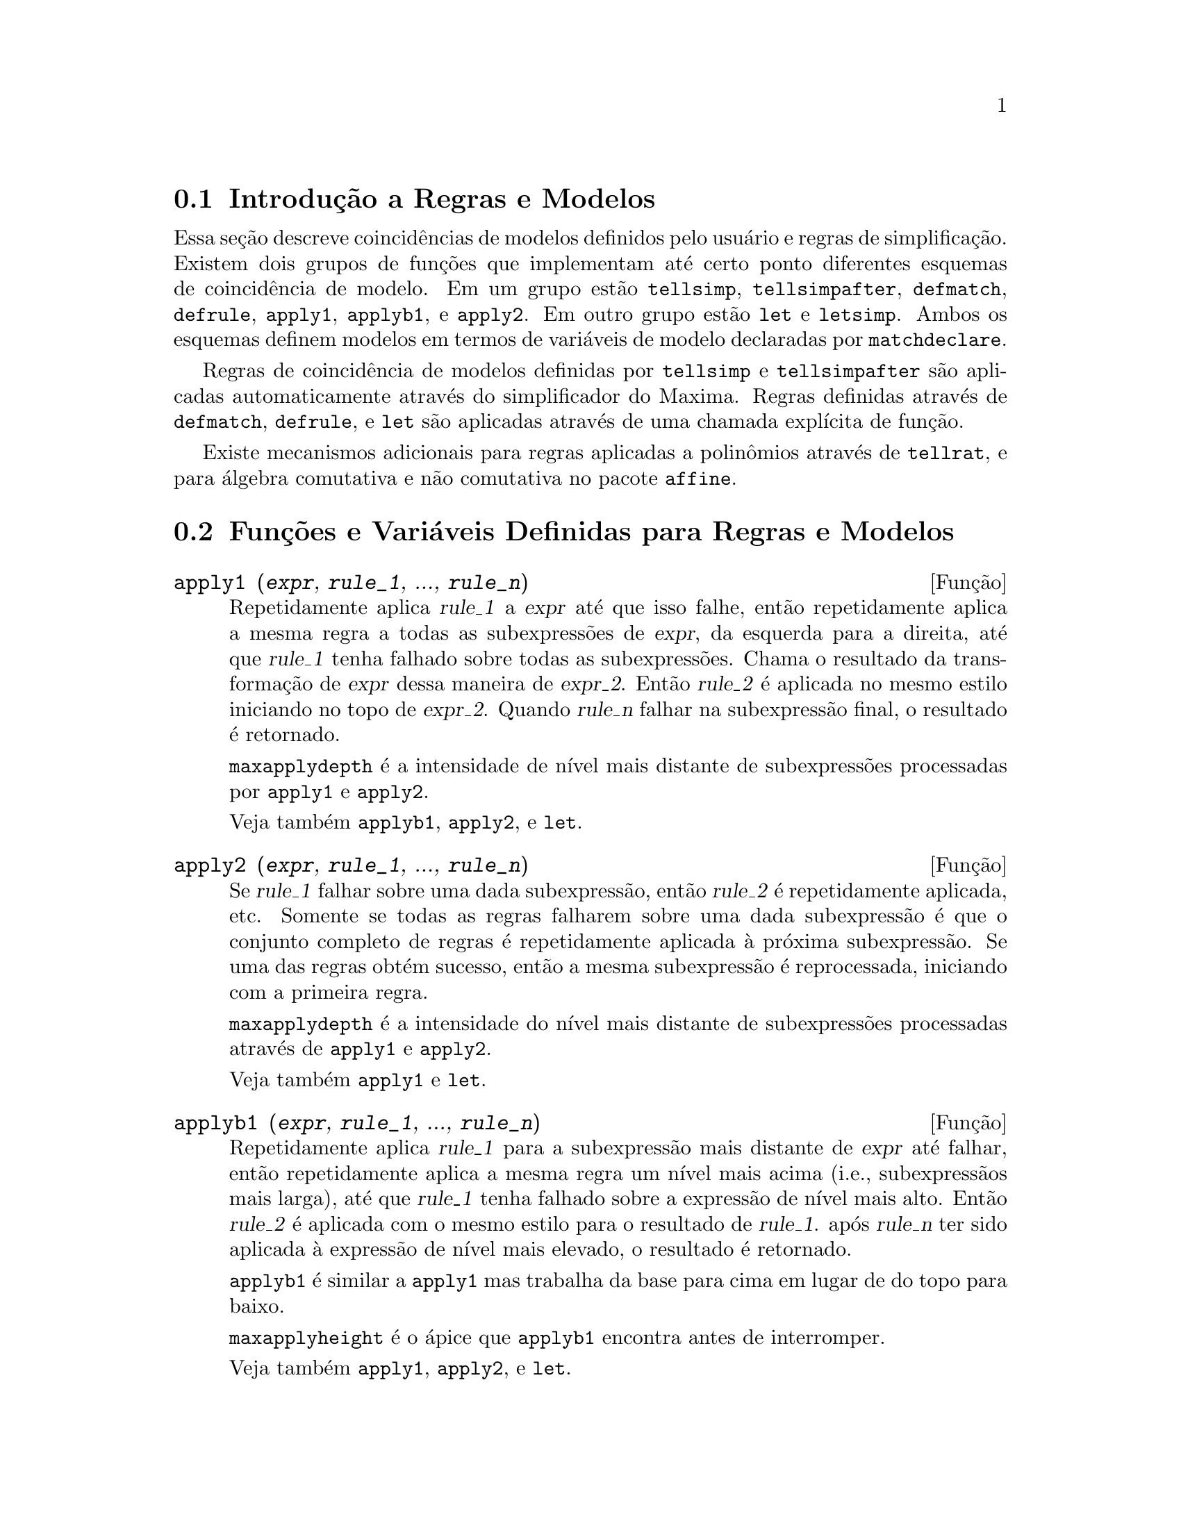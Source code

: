 @c Language: Brazilian Portuguese, Encoding: iso-8859-1
@c /Rules.texi/1.26/Sat Jun  2 00:13:06 2007/-ko/
@menu
* Introdução a Regras e Modelos::  
* Funções e Variáveis Definidas para Regras e Modelos::  
@end menu

@node Introdução a Regras e Modelos, Funções e Variáveis Definidas para Regras e Modelos, Regras e Modelos, Regras e Modelos
@section Introdução a Regras e Modelos

Essa seção descreve coincidências de modelos definidos pelo usuário e
regras de simplificação.
Existem dois grupos de funções que implementam até certo ponto diferentes esquemas de coincidência de modelo.
Em um grupo estão @code{tellsimp}, @code{tellsimpafter}, @code{defmatch}, @code{defrule},
@code{apply1}, @code{applyb1}, e @code{apply2}.
Em outro grupo estão @code{let} e @code{letsimp}.
Ambos os esquemas definem modelos em termos de variáveis de modelo declaradas por @code{matchdeclare}.

Regras de coincidência de modelos definidas por @code{tellsimp} e @code{tellsimpafter} são aplicadas automaticamente
através do simplificador do Maxima.
Regras definidas através de @code{defmatch}, @code{defrule}, e @code{let} são aplicadas
através de uma chamada explícita de função.

Existe mecanismos adicionais para regras aplicadas a polinômios através de @code{tellrat},
e para álgebra comutativa e não comutativa no pacote @code{affine}. 

@c end concepts Rules and Patterns
@node Funções e Variáveis Definidas para Regras e Modelos,  , Introdução a Regras e Modelos, Regras e Modelos
@section Funções e Variáveis Definidas para Regras e Modelos

@c NEEDS CLARIFICATION AND EXAMPLES
@deffn {Função} apply1 (@var{expr}, @var{rule_1}, ..., @var{rule_n})
Repetidamente aplica @var{rule_1} a
@var{expr} até que isso falhe, então repetidamente aplica a mesma regra a todas
as subexpressões de @var{expr}, da esquerda para a direita, até que @var{rule_1} tenha falhado
sobre todas as subexpressões.  Chama o resultado da transformação de @var{expr} dessa
maneira de @var{expr_2}.  Então @var{rule_2} é aplicada no mesmo estilo
iniciando no topo de @var{expr_2}.  Quando @var{rule_n} falhar na subexpressão
final, o resultado é retornado.

@code{maxapplydepth} é a intensidade de nível mais distante de subexpressões processadas por
@code{apply1} e @code{apply2}.

Veja também @code{applyb1}, @code{apply2}, e @code{let}.

@end deffn

@c NEEDS CLARIFICATION AND EXAMPLES
@deffn {Função} apply2 (@var{expr}, @var{rule_1}, ..., @var{rule_n})
Se @var{rule_1} falhar sobre uma dada subexpressão, então @var{rule_2} é
repetidamente aplicada, etc.  Somente se todas as regras falharem sobre uma dada
subexpressão é que o conjunto completo de regras é repetidamente aplicada à próxima
subexpressão.  Se uma das regras obtém sucesso, então a mesma
subexpressão é reprocessada, iniciando com a primeira regra.

@code{maxapplydepth} é a intensidade do nível mais distante de subexpressões processadas através de
@code{apply1} e @code{apply2}.

Veja também @code{apply1} e @code{let}.

@end deffn

@c NEEDS CLARIFICATION AND EXAMPLES
@deffn {Função} applyb1 (@var{expr}, @var{rule_1}, ..., @var{rule_n})
Repetidamente aplica @var{rule_1} para a subexpressão mais distante de @var{expr} até falhar,
então repetidamente aplica a mesma regra um nível mais acima (i.e., subexpressãos mais larga),
até que @var{rule_1} tenha falhado sobre a expressão de nível mais alto.
Então @var{rule_2} é aplicada com o mesmo estilo para o resultado de @var{rule_1}.
após @var{rule_n} ter sido aplicada à expressão de nível mais elevado,
o resultado é retornado.

@code{applyb1} é similar a @code{apply1} mas trabalha da
base para cima em lugar de do topo para baixo.

@code{maxapplyheight} é o ápice que @code{applyb1} encontra
antes de interromper.

Veja também @code{apply1}, @code{apply2}, e @code{let}.

@end deffn

@defvr {Variável de opção} current_let_rule_package
Valor padrão: @code{default_let_rule_package}

@code{current_let_rule_package} é o nome do pacote de regras que está sendo usado por
funções no pacote @code{let} (@code{letsimp}, etc.) @c NEED TO GIVE AN EXPLICIT LIST HERE (NOT "ETC")
se nenhum outro pacote de regras for especificado.
A essa variável pode ser atribuído o nome de qualquer pacote de regras definido
via comando @code{let}.

Se uma chamada tal como @code{letsimp (expr, nome_pct_regras)} for feita,
o pacote de regras @code{nome_pct_regras} é usado para aquela chamada de função somente,
e o valor de @code{current_let_rule_package} não é alterado.

@end defvr

@defvr {Variável de opção} default_let_rule_package
@c DEFAULT BINDING OF default_let_rule_package IS default_let_rule_package (BOUND TO ITSELF)
Valor padrão: @code{default_let_rule_package}

@c THIS IS SORT OF CONFUSING. PROBABLY NEED TO GIVE MORE DETAIL HERE
@code{default_let_rule_package} é o nome do pacote de regras usado quando um
não for explicitamente escolhido pelo usuário com @code{let} ou através de alteração do valor de
@code{current_let_rule_package}.

@end defvr

@deffn {Função} defmatch (@var{prognome}, @var{modelo}, @var{x_1}, ..., @var{x_n})
@deffnx {Função} defmatch (@var{prognome}, @var{modelo})
Define uma função @code{@var{prognome}(@var{expr}, @var{x_1}, ..., @var{x_n})}
que testa @var{expr} para ver se essa expressão coincide com @var{modelo}.

@var{modelo} é uma expressão contendo os argumentos modelo @var{x_1}, ..., @var{x_n} (se existir algum)
e alguns modelos de variáveis (se existir algum).
os argumentos modelo são fornecidos explicitamente como argumentos para @code{defmatch} enquanto os modelos de variáveis
são declarados através da função @code{matchdeclare}.
Qualquer variável não declarada como modelo em @code{matchdeclare}
ou como um argumento modelo em @code{defmatch} coincide somente com si mesma.

O primeiro argumento para a função criada @var{prognome} é uma expressão
a serem comparadas contra o modelo  e os outros argumentos são os atuais argumetnos
que correspondem às variáveis respectivas @var{x_1}, ..., @var{x_n} no modelo.

Se a tentativa de coincidência obtiver sucesso, @var{prognome} retorna
uma lista de equações cujos lados esquerdos são os
argumetnos de modelo e variáveis de modelo, e cujo lado direito forem as subexpressões
cujos argumentos de modelo e as variáveis coincidem.
Os modelos de variáveis, mas não tos argumentos de modelo, são atribuídos às subexpressões que coincidirem.
Se a coincidência falhar, @var{prognome} retorna @code{false}.  

Um modelo literal
(isto é, um modelo que não contiver nem argumentos de modelo nem variáveis de modelo)
retorna @code{true} se a coincidência ocorrer.

Veja também @code{matchdeclare}, @code{defrule}, @code{tellsimp}, e @code{tellsimpafter}.

Exemplos:

Define uma função @code{linearp(expr, x)} que
testa @code{expr} para ver se essa expressão da forma @code{a*x + b}
tal que @code{a} e @code{b} não contenham @code{x} e @code{a} seja não nulo.
Essa função de coincidência coincide com expressões que sejam lineares em qualquer variável,
por que o argumento de modelo @code{x} é fornecido para @code{defmatch}.
@c HOW HARD WILL MAXIMA TRY TO COLLECT TERMS AND DO OTHER MUNGEING TO FIT THE PATTERN ??

@c ===beg===
@c matchdeclare (a, lambda ([e], e#0 and freeof(x, e)), b, freeof(x));
@c defmatch (linearp, a*x + b, x);
@c linearp (3*z + (y + 1)*z + y^2, z);
@c a;
@c b;
@c x;
@c ===end===
@example
(%i1) matchdeclare (a, lambda ([e], e#0 and freeof(x, e)), b, freeof(x));
(%o1)                         done
(%i2) defmatch (linearp, a*x + b, x);
(%o2)                        linearp
(%i3) linearp (3*z + (y + 1)*z + y^2, z);
                         2
(%o3)              [b = y , a = y + 4, x = z]
(%i4) a;
(%o4)                         y + 4
(%i5) b;
                                2
(%o5)                          y
(%i6) x;
(%o6)                           x
@end example

Define uma função @code{linearp(expr)} que testa @code{expr}
para ver se essa expressão é da forma @code{a*x + b}
tal que @code{a} e @code{b} não contenham @code{x} e @code{a} seja não nulo.
Essa função de coincidência somente coincide com expressões lineares em @code{x},
não em qualquer outra variável, porque nenhum argumento de modelo é fornecido a @code{defmatch}.

@c ===beg===
@c matchdeclare (a, lambda ([e], e#0 and freeof(x, e)), b, freeof(x));
@c defmatch (linearp, a*x + b);
@c linearp (3*z + (y + 1)*z + y^2);
@c linearp (3*x + (y + 1)*x + y^2);
@c ===end===
@example
(%i1) matchdeclare (a, lambda ([e], e#0 and freeof(x, e)), b, freeof(x));
(%o1)                         done
(%i2) defmatch (linearp, a*x + b);
(%o2)                        linearp
(%i3) linearp (3*z + (y + 1)*z + y^2);
(%o3)                         false
(%i4) linearp (3*x + (y + 1)*x + y^2);
                             2
(%o4)                  [b = y , a = y + 4]
@end example

Define uma função @code{checklimits(expr)} que testa @code{expr}
para ver se essa expressão é uma integral definida.
 
@c ===beg===
@c matchdeclare ([a, f], true);
@c constinterval (l, h) := constantp (h - l);
@c matchdeclare (b, constinterval (a));
@c matchdeclare (x, atom);
@c simp : false;
@c defmatch (checklimits, 'integrate (f, x, a, b));
@c simp : true;
@c 'integrate (sin(t), t, %pi + x, 2*%pi + x);
@c checklimits (%);
@c ===end===
@example
(%i1) matchdeclare ([a, f], true);
(%o1)                         done
(%i2) constinterval (l, h) := constantp (h - l);
(%o2)        constinterval(l, h) := constantp(h - l)
(%i3) matchdeclare (b, constinterval (a));
(%o3)                         done
(%i4) matchdeclare (x, atom);
(%o4)                         done
(%i5) simp : false;
(%o5)                         false
(%i6) defmatch (checklimits, 'integrate (f, x, a, b));
(%o6)                      checklimits
(%i7) simp : true;
(%o7)                         true
(%i8) 'integrate (sin(t), t, %pi + x, 2*%pi + x);
                       x + 2 %pi
                      /
                      [
(%o8)                 I          sin(t) dt
                      ]
                      /
                       x + %pi
(%i9) checklimits (%);
(%o9)    [b = x + 2 %pi, a = x + %pi, x = t, f = sin(t)]
@end example

@end deffn

@c NEEDS CLARIFICATION AND EXAMPLES
@deffn {Função} defrule (@var{nomeregra}, @var{modelo}, @var{substituição})
Define e nomeia uma
regra de substituição para o modelo dado.  Se a regra nomeada @var{nomeregra} for
aplicada a uma expressão (através de @code{apply1}, @code{applyb1}, ou @code{apply2}), toda
subexpressão coincidindo com o modelo será substituída por
@code{substituição}. Todas as variáveis em @code{substituição} que tiverem sido
atribuidos valores pela coincidência com o modelo são atribuidas esses valores na
@code{substituição} que é então simplificado.

As regras por si mesmas podem ser
tratadas como funções que transforma uma expressão através de uma
operação de coincidência de modelo e substituição.
Se a coincidência falhar, a função da regra retorna @code{false}.

@end deffn

@c NEEDS EXAMPLES
@deffn {Função} disprule (@var{nomeregra_1}, ..., @var{nomeregra_2})
@deffnx {Função} disprule (all)
Mostra regras com os nomes @var{nomeregra_1}, ..., @var{nomeregra_n},
como retornado por @code{defrule}, @code{tellsimp}, ou @code{tellsimpafter},
ou um modelo definido por meio de @code{defmatch}.
Cada regra é mostrada com um rótulo de expressão intermediária (@code{%t}).

@code{disprule (all)} mostra todas as regras.

@code{disprule} não avalia seus argumentos.
@code{disprule} retorna a lista de rótulos de expressões intermedáirias correspondendo às regras mostradas.

Veja também @code{letrules}, que mostra regras definidas através de @code{let}.

Examples:

@c ===beg===
@c tellsimpafter (foo (x, y), bar (x) + baz (y));
@c tellsimpafter (x + y, special_add (x, y));
@c defmatch (quux, mumble (x));
@c disprule (foorule1, "+rule1", quux);
@c ''%;
@c ===end===
@example
(%i1) tellsimpafter (foo (x, y), bar (x) + baz (y));
(%o1)                   [foorule1, false]
(%i2) tellsimpafter (x + y, special_add (x, y));
(%o2)                   [+rule1, simplus]
(%i3) defmatch (quux, mumble (x));
(%o3)                         quux
(%i4) disprule (foorule1, "+rule1", quux);
(%t4)        foorule1 : foo(x, y) -> baz(y) + bar(x)

(%t5)          +rule1 : y + x -> special_add(x, y)

(%t6)                quux : mumble(x) -> []

(%o6)                    [%t4, %t5, %t6]
(%i6) ''%;
(%o6) [foorule1 : foo(x, y) -> baz(y) + bar(x),
+rule1 : y + x -> special_add(x, y), quux : mumble(x) -> []]
@end example

@end deffn

@deffn {Função} let (@var{prod}, @var{repl}, @var{prednome}, @var{arg_1}, ..., @var{arg_n})
@deffnx {Função} let ([@var{prod}, @var{repl}, @var{prednome}, @var{arg_1}, ..., @var{arg_n}], @var{nome_pacote})
Define uma regra de substituição para @code{letsimp} tal que @var{prod} é substituído por @var{repl}.
@var{prod} é um produto de expoentes positivos ou negativos dos seguintes termos:

@itemize @bullet
@item
Atomos que @code{letsimp} irá procurar literalmente a menos que previamente
chamando @code{letsimp} a função @code{matchdeclare} é usada para associar um
predicado com o átomo.  Nesse caso @code{letsimp} irá coincidir com o átomo para
qualquer termo de um produto satisfazendo o predicado.
@item
Núcleos tais como @code{sin(x)}, @code{n!}, @code{f(x,y)}, etc.  Como com átomos acima
@code{letsimp} irá olhar um literal coincidente a menos que @code{matchdeclare} seja usada para
associar um predicado com o argumento do núcleo.
@end itemize

Um termo para um expoente positivo irá somente coincidir com um termo tendo ao menos aquele
expoente.  Um termo para um expoente negativo
por outro lado irá somente coincidir com um termo com um expoente ao menos já
negativo.  o caso de expentes negativos em @var{prod} o comutador
@code{letrat} deve ser escolhido para @code{true}.
Veja também @code{letrat}.

Se um predicado for incluído na função @code{let} seguido por uma lista de
argumentos, uma tentativa de coincidência (i.e. uma que pode ser aceita se o
predicado fosse omitido) é aceita somente se
@code{prednome (arg_1', ..., arg_n')} avaliar para @code{true} onde @var{arg_i'} é o valor
coincidente com @var{arg_i}.  O @var{arg_i} pode ser o nome de qualquer átomo ou o argumento
de qualquer núcleo aparecendo em @var{prod}.
@var{repl} pode ser qualquer expressão racional. @c ONLY RATIONAL -- REALLY ??
Se quaisquer dos átomos ou argumentos de @var{prod} aparecer em @var{repl} a
substituição é feita. @c SPELL OUT "APPROPRIATE" IN THIS CONTEXT

O sinalizador global @code{letrat} controla a simplificação dos quocientes através de @code{letsimp}.
Quando @code{letrat} for @code{false},
@code{letsimp} simplifica o numerador e o
denominador de @var{expr} separadamente, e não simplifica o quociente.
Substituições tais como @code{n!/n} vão para @code{(n-1)!} então falham quando @code{letrat} for @code{false}.
Quando @code{letrat} for @code{true}, então o numerador,
o denominador, e o quociente são simplificados nessa ordem.

Essas funções de substituição permitem a você trabalhar com muitos pacotes de regras.
Cada pacote de regras pode conter qualquer número de regras
@code{let} e é referenciado através de um nome definido pelo usuário.
@code{let ([@var{prod}, @var{repl}, @var{prednome}, @var{arg_1}, ..., @var{arg_n}], @var{nome_pacote})}
adiciona a regra @var{prednome} ao pacote de regras @var{nome_pacote}.
@code{letsimp (@var{expr}, @var{nome_pacote})} 
aplica as regras em @var{nome_pacote}.
@code{letsimp (@var{expr}, @var{nome_pacote1}, @var{nome_pacote2}, ...)}
é equivalente a @code{letsimp (@var{expr}, @var{nome_pacote1})}
seguido por @code{letsimp (%, @var{nome_pacote2})}, ....

@code{current_let_rule_package} é o nome do pacote de regras que está
atualmente sendo usando.
Essa variável pode receber o nome de
qualquer pacote de regras definidos via o comando @code{let}.
Quando qualquer das funções compreendidas no pacote @code{let} são chamadas sem o nome do pacote,
o pacote nomeado por @code{current_let_rule_package} é usado.
Se uma chamada tal como @code{letsimp (@var{expr}, @var{nome_pct_regras})} é feita,
o pacote de regras @var{nome_pct_regras} é usado somente para aquele comando @code{letsimp},
e @code{current_let_rule_package} não é alterada.
Se não especificado de outra forma,
@code{current_let_rule_package} avalia de forma padronizada para @code{default_let_rule_package}.

@example
(%i1) matchdeclare ([a, a1, a2], true)$
(%i2) oneless (x, y) := is (x = y-1)$
(%i3) let (a1*a2!, a1!, oneless, a2, a1);
(%o3)         a1 a2! --> a1! where oneless(a2, a1)
(%i4) letrat: true$
(%i5) let (a1!/a1, (a1-1)!);
                        a1!
(%o5)                   --- --> (a1 - 1)!
                        a1
(%i6) letsimp (n*m!*(n-1)!/m);
(%o6)                      (m - 1)! n!
(%i7) let (sin(a)^2, 1 - cos(a)^2);
                        2               2
(%o7)                sin (a) --> 1 - cos (a)
(%i8) letsimp (sin(x)^4);
                        4           2
(%o8)                cos (x) - 2 cos (x) + 1
@end example

@c NEEDS ADDITIONAL EXAMPLES
@end deffn

@defvr {Variável de opção} letrat
Valor padrão: @code{false}

Quando @code{letrat} for @code{false}, @code{letsimp} simplifica o
numerador e o denominador de uma razão separadamente,
e não simplifica o quociente.

Quando @code{letrat} for @code{true},
o numerador, o denominador, e seu quocienten são simplificados nessa ordem.

@example
(%i1) matchdeclare (n, true)$
(%i2) let (n!/n, (n-1)!);
                         n!
(%o2)                    -- --> (n - 1)!
                         n
(%i3) letrat: false$
(%i4) letsimp (a!/a);
                               a!
(%o4)                          --
                               a
(%i5) letrat: true$
(%i6) letsimp (a!/a);
(%o6)                       (a - 1)!
@end example

@end defvr

@c NEEDS EXAMPLES
@deffn {Função} letrules ()
@deffnx {Função} letrules (@var{nome_pacote})
Mostra as regras em um pacote de regras.
@code{letrules ()} mostra as regras no pacote de regras corrente.
@code{letrules (@var{nome_pacote})} mostra as regras em @code{nome_pacote}.

O pacote de regras corrente é nomeado por @code{current_let_rule_package}.
Se não especificado de outra forma, @code{current_let_rule_package}
avalia de forma padrão para @code{default_let_rule_package}.

Veja também @code{disprule}, que mostra regras defindas por @code{tellsimp} e @code{tellsimpafter}.
@c WHAT ABOUT defmatch AND defrule ??

@end deffn

@deffn {Função} letsimp (@var{expr})
@deffnx {Função} letsimp (@var{expr}, @var{nome_pacote})
@deffnx {Função} letsimp (@var{expr}, @var{nome_pacote_1}, ..., @var{nome_pacote_n})
Repetidamente aplica a substituição definida por @code{let}
até que nenhuma mudança adicional seja feita para @var{expr}.

@code{letsimp (@var{expr})} usa as regras de @code{current_let_rule_package}.

@code{letsimp (@var{expr}, @var{nome_pacote})} usa as regras de @var{nome_pacote}
sem alterar @code{current_let_rule_package}.

@code{letsimp (@var{expr}, @var{nome_pacote_1}, ..., @var{nome_pacote_n})}
é equivalente a @code{letsimp (@var{expr}, @var{nome_pacote_1}},
seguido por @code{letsimp (%, @var{nome_pacote_2})}, e assim sucessivamente.

@c NEEDS EXAMPLES
@end deffn

@defvr {Variável de opção} let_rule_packages
Valor padrão: @code{[default_let_rule_package]}

@code{let_rule_packages} é uma lista de todos os pacotes de regras @code{let} definidos pelo usuário
mais o pacote padrão @code{default_let_rule_package}.

@end defvr

@deffn {Função} matchdeclare (@var{a_1}, @var{pred_1}, ..., @var{a_n}, @var{pred_n})
Associa um predicado @var{pred_k} 
com uma variável ou lista de variáveis @var{a_k}
de forma que @var{a_k} coincida com expressões
para as quais o predicado retorne qualquer coisa que não @code{false}.

Umpredicado é o nome de uma função,
ou de uma expressão lambda,
ou uma chamada de função ou chamada de função lambda iomitindo o úlltimo argumento,
ou @code{true} ou @code{all}.
Qualquer expressão coincide com @code{true} ou @code{all}.
Se o predicado for especificado como uma chamada de função ou chamada de função lambda,
a expressão a ser testada é anexada ao final da lista de argumentos;
os argumentos são avaliados ao mesmo tempo que a coincidência é avaliada.
De outra forma, o predicado é especificado como um nome de função ou expressão lambda,
e a expressão a ser testada é o argumento sozinho.
Uma função predicado não precisa ser definida quando @code{matchdeclare} for chamada;
o predicado não é avaliado até que uma coincidência seja tentada.

Um predicado pode retornar uma expressão Booleana além de @code{true} ou @code{false}.
Expressões Booleanas são avaliadas por @code{is} dentro da função da regra construída,
de forma que não é necessário chamar @code{is} dentro do predicado.

Se uma expressão satisfaz uma coincidência de predicado,
a variável de coincidência é atribuída à expressão,
exceto para variáveis de coincidência que são operandos de adição @code{+} ou multiplicação @code{*}.
Somente adição e multiplicação são manuseadas de forma especial;
outros operadores enários (ambos os definidos internamente e os definidos pelo usuário) são tratados como funções comuns.
@c WOULD BE GREAT TO EXTEND PART+/PART* PROCESSING TO ALL N-ARY OPERATORS

No caso de adição e multiplicação,
a variável de coincidência pode ser atribuida a uma expressão simples que satisfaz o predicado de coincidência,
ou uma adição ou um produto (respectivamente) de tais expressões.
Tal coincidência de termo multiplo é gulosa:
predicados são avaliados na ordem em que suas variáveis associadas
aparecem no modelo de coincidência,
e o termo que satisfizer mais que um predicado é tomado pelo primeiro
predicado que satisfizer.
Cada predicado é testado contra todos os operandos de adição ou produto antes que o próximo predicado seja avaliado.
Adicionalmente,
se 0 ou 1 (respectivamente) satisfazem um predicado de coincidência,
e não existe outros termos que satisfaçam o predicado,
0 ou 1 é atribuído para a variável de coincidência associada com o predicado.

O algorítmo para processar modelos contendo adição e multiplicação faz alguns resultados de coincidência
(por exemplo, um modelo no qual uma variável "coincida com qualquer coisa" aparecer)
dependerem da ordem dos termos no modelo de coincidência e na expressão a ser testada a coincidência.
Todavia,
se todos os predicados de coincidência são mutuamente exclusivos,
o resultado de coincidência é insensível a ordenação,
como um predicado de coincidência não pode aceitar termos de coincidência de outro.

Chamado @code{matchdeclare} com uma variável @var{a} como um argumento
muda a propriedade @code{matchdeclare} para @var{a}, se a variável @var{a} tiver sido declarada anteriormente;
somente o @code{matchdeclare} mais recente está em efeito quando uma regra é definida,
mudanças posteriores para a propriedade @code{matchdeclare}
(via @code{matchdeclare} ou @code{remove})
não afetam regras existentes.

@code{propvars (matchdeclare)} retorna a lista de todas as variáveis
para as quais exista uma propriedade @code{matchdeclare}.
@code{printprops (@var{a}, matchdeclare)} retorna o predicado para a variável @code{a}.
@code{printprops (all, matchdeclare)} retorna a lista de predicados para todas as variáveis @code{matchdeclare}.
@code{remove (@var{a}, matchdeclare)} remove a propriedade @code{matchdeclare} da variável @var{a}.

As funções
@code{defmatch}, @code{defrule}, @code{tellsimp}, @code{tellsimpafter}, e @code{let}
constroem regras que testam expressões contra modelos.

@code{matchdeclare} coloca apóstrofo em seus argumentos.
@code{matchdeclare} sempre retorna @code{done}.

Exemplos:

Um predicado é o nome de uma função,
ou uma expressão lambda,
ou uma chamada de função ou chamada a função lambda omitindo o último argumento,
or @code{true} or @code{all}.

@c ===beg===
@c matchdeclare (aa, integerp);
@c matchdeclare (bb, lambda ([x], x > 0));
@c matchdeclare (cc, freeof (%e, %pi, %i));
@c matchdeclare (dd, lambda ([x, y], gcd (x, y) = 1) (1728));
@c matchdeclare (ee, true);
@c matchdeclare (ff, all);
@c ===end===
@example
(%i1) matchdeclare (aa, integerp);
(%o1)                         done
(%i2) matchdeclare (bb, lambda ([x], x > 0));
(%o2)                         done
(%i3) matchdeclare (cc, freeof (%e, %pi, %i));
(%o3)                         done
(%i4) matchdeclare (dd, lambda ([x, y], gcd (x, y) = 1) (1728));
(%o4)                         done
(%i5) matchdeclare (ee, true);
(%o5)                         done
(%i6) matchdeclare (ff, all);
(%o6)                         done
@end example

Se uma expressão satisfaz um predicado de coincidência,
a variável de coincidência é atribuída à expressão.

@c ===beg===
@c matchdeclare (aa, integerp, bb, atom);
@c defrule (r1, bb^aa, ["integer" = aa, "atom" = bb]);
@c r1 (%pi^8);
@c ===end===
@example
(%i1) matchdeclare (aa, integerp, bb, atom);
(%o1)                         done
(%i2) defrule (r1, bb^aa, ["integer" = aa, "atom" = bb]);
                    aa
(%o2)        r1 : bb   -> [integer = aa, atom = bb]
(%i3) r1 (%pi^8);
(%o3)               [integer = 8, atom = %pi]
@end example

No caso de adição e multiplicação,
à variável de coincidência pode ser atribuída uma expressão simples que satisfaz o predicado de coincidência,
ou um somatório ou produtório (respectivamente) de tais expressões.

@c ===beg===
@c matchdeclare (aa, atom, bb, lambda ([x], not atom(x)));
@c defrule (r1, aa + bb, ["all atoms" = aa, "all nonatoms" = bb]);
@c r1 (8 + a*b + sin(x));
@c defrule (r2, aa * bb, ["all atoms" = aa, "all nonatoms" = bb]);
@c r2 (8 * (a + b) * sin(x));
@c ===end===
@example
(%i1) matchdeclare (aa, atom, bb, lambda ([x], not atom(x)));
(%o1)                         done
(%i2) defrule (r1, aa + bb, ["all atoms" = aa, "all nonatoms" = bb]);
bb + aa partitions `sum'
(%o2)  r1 : bb + aa -> [all atoms = aa, all nonatoms = bb]
(%i3) r1 (8 + a*b + sin(x));
(%o3)     [all atoms = 8, all nonatoms = sin(x) + a b]
(%i4) defrule (r2, aa * bb, ["all atoms" = aa, "all nonatoms" = bb]);
bb aa partitions `product'
(%o4)   r2 : aa bb -> [all atoms = aa, all nonatoms = bb]
(%i5) r2 (8 * (a + b) * sin(x));
(%o5)    [all atoms = 8, all nonatoms = (b + a) sin(x)]
@end example

Quando coincidindo argumentos de @code{+} e @code{*},
se todos os predicados de coincidência forem mutuamente exclusivos,
o resultado da coincidência é insensíve à ordenação,
como um predicado de coincidência não pode aceitar termos que coincidiram com outro.

@c ===beg===
@c matchdeclare (aa, atom, bb, lambda ([x], not atom(x)));
@c defrule (r1, aa + bb, ["all atoms" = aa, "all nonatoms" = bb]);
@c r1 (8 + a*b + %pi + sin(x) - c + 2^n);
@c defrule (r2, aa * bb, ["all atoms" = aa, "all nonatoms" = bb]);
@c r2 (8 * (a + b) * %pi * sin(x) / c * 2^n);
@c ===end===
@example
(%i1) matchdeclare (aa, atom, bb, lambda ([x], not atom(x)));
(%o1)                         done
(%i2) defrule (r1, aa + bb, ["all atoms" = aa, "all nonatoms" = bb]);
bb + aa partitions `sum'
(%o2)  r1 : bb + aa -> [all atoms = aa, all nonatoms = bb]
(%i3) r1 (8 + a*b + %pi + sin(x) - c + 2^n);
                                                     n
(%o3) [all atoms = %pi + 8, all nonatoms = sin(x) + 2  - c + a b]
(%i4) defrule (r2, aa * bb, ["all atoms" = aa, "all nonatoms" = bb]);
bb aa partitions `product'
(%o4)   r2 : aa bb -> [all atoms = aa, all nonatoms = bb]
(%i5) r2 (8 * (a + b) * %pi * sin(x) / c * 2^n);
                                                  n
                                         (b + a) 2  sin(x)
(%o5) [all atoms = 8 %pi, all nonatoms = -----------------]
                                                 c
@end example

As funções @code{propvars} e @code{printprops} retornam informações sobre variávels de coincidência.

@c ===beg===
@c matchdeclare ([aa, bb, cc], atom, [dd, ee], integerp);
@c matchdeclare (ff, floatnump, gg, lambda ([x], x > 100));
@c propvars (matchdeclare);
@c printprops (ee, matchdeclare);
@c printprops (gg, matchdeclare);
@c printprops (all, matchdeclare);
@c ===end===
@example
(%i1) matchdeclare ([aa, bb, cc], atom, [dd, ee], integerp);
(%o1)                         done
(%i2) matchdeclare (ff, floatnump, gg, lambda ([x], x > 100));
(%o2)                         done
(%i3) propvars (matchdeclare);
(%o3)             [aa, bb, cc, dd, ee, ff, gg]
(%i4) printprops (ee, matchdeclare);
(%o4)                    [integerp(ee)]
(%i5) printprops (gg, matchdeclare);
(%o5)              [lambda([x], x > 100, gg)]
(%i6) printprops (all, matchdeclare);
(%o6) [lambda([x], x > 100, gg), floatnump(ff), integerp(ee), 
                      integerp(dd), atom(cc), atom(bb), atom(aa)]
@end example

@end deffn

@deffn {Função} matchfix (@var{delimitador_e}, @var{delimitador_d})
@deffnx {Função} matchfix (@var{delimitador_e}, @var{delimitador_d}, @var{arg_pos}, @var{pos})
Declara um operador @code{matchfix} com delimitadores esquerdo e direito @var{delimitador_e} e @var{delimitador_d}.
Os delimitadores são especificados como seq@"{u}êcias de caracteres.

Um operador "matchfix" é uma função que aceita qualquer número de argumentos,
tal que os argumentos ocorram entre os delimitadores correspondentes esquerdo e direito.
Os delimitadores podem ser quaisquer seq@"{u}êcias de caracteres, contanto que o analisador de expressões do Maxima possa
disting@"{u}ir os delimitadores dos operandos 
e de outras expressões e operadores.
Na prática essas regras excluem delimitadores não analisáveis tais como
@code{%}, @code{,}, @code{$} e @code{;}, 
e pode ser necessário isolar os delimitadores com espaços em branco.
O delimitador da direita pode ser o mesmo ou diferente do delimitador da esquerda.

Um delimitador esquerdo pode ser associado com somente um delimitador direito;
dois diferentes operadores @code{matchfix} não podem ter o mesmo delimitador esquerdo.

Um operador existente pode ser redeclarado com um operador @code{matchfix}
sem alterar suas outras propriedades.
Particularmente, operadores internos tais como adição @code{+} podem
ser declarados @code{matchfix},
mas funções operadores não podem ser definidas para operadores internos.

@code{matchfix (@var{delimitador_e}, @var{delimitador_d}, @var{arg_pos}, @var{pos})} 
declara o argumento @var{arg_pos} como sendo um entre: expressão lógica,
expressão comum do Maxima mas que não seja do tipo anterior, e qualquer outro
tipo de expressão que não esteja incluída nos dois primeiros tipos.
Essa declaração resulta em @var{pos} sendo um entre: expressão lógica,
expressão comum do Maxima mas que não seja do tipo anterior, e qualquer outro
tipo de expressão que não esteja incluída nos dois primeiros tipos 
e os delimitadores @var{delimitador_e} e @var{delimitador_d}.

@c DUNNO IF WE REALLY NEED TO MENTION BINDING POWER HERE -- AS NOTED IT'S IRRELEVANT
@c An operator declared by @code{matchfix} is assigned a low binding power.
@c Since a matchfix operator must be evaluated before any expression
@c which contains it,
@c binding power is effectively irrelevant
@c to the declaration of a matchfix operator.

A função para realizar uma operação @code{matchfix} é uma função
comum definida pelo usuário.
A função operador é definida
da forma usual
com o operador de definição de função @code{:=} ou @code{define}.
Os argumentos podem ser escritos entre os delimitadores,
ou com o delimitador esquerdo com uma seq@"{u}ência de caracteres com apóstrofo e os argumentos
seguindo entre parêntesis.
@code{dispfun (@var{delimitador_e})} mostra a definição da função operador.

O único operador interno @code{matchfix} é o construtor de listas @code{[ ]}.
Parêntesis @code{( )} e aspas duplas @code{" "} 
atuam como operadores @code{matchfix},
mas não são tratados como tal pelo analisador do Maxima.

@code{matchfix} avalia seus argumentos.
@code{matchfix} retorna seu primeiro argumento, @var{delimitador_e}.
@c HOW TO TAKE AWAY THE MATCHFIX PROPERTY ??

Exemplos:

@itemize @bullet
@item
Delimitadores podem ser quase quaisquer seq@"{u}ência de caracteres.
@end itemize
@c ===beg===
@c matchfix ("@@", "~");
@c @@ a, b, c ~;
@c matchfix (">>", "<<");
@c >> a, b, c <<;
@c matchfix ("foo", "oof");
@c foo a, b, c oof;
@c >> w + foo x, y oof + z << / @@ p, q ~;
@c ===end===
@example
(%i1) matchfix ("@@@@", "~");
(%o1)                          @@@@
(%i2) @@@@ a, b, c ~;
(%o2)                      @@@@a, b, c~
(%i3) matchfix (">>", "<<");
(%o3)                          >>
(%i4) >> a, b, c <<;
(%o4)                      >>a, b, c<<
(%i5) matchfix ("foo", "oof");
(%o5)                          foo
(%i6) foo a, b, c oof;
(%o6)                     fooa, b, coof
(%i7) >> w + foo x, y oof + z << / @@@@ p, q ~;
                     >>z + foox, yoof + w<<
(%o7)                ----------------------
                            @@@@p, q~
@end example

@itemize @bullet
@item
Operadores @code{matchfix} são funções comuns definidas pelo usuário.
@end itemize
@example
(%i1) matchfix ("!-", "-!");
(%o1)                         "!-"
(%i2) !- x, y -! := x/y - y/x;
                                    x   y
(%o2)                   !-x, y-! := - - -
                                    y   x
(%i3) define (!-x, y-!, x/y - y/x);
                                    x   y
(%o3)                   !-x, y-! := - - -
                                    y   x
(%i4) define ("!-" (x, y), x/y - y/x);
                                    x   y
(%o4)                   !-x, y-! := - - -
                                    y   x
(%i5) dispfun ("!-");
                                    x   y
(%t5)                   !-x, y-! := - - -
                                    y   x

(%o5)                         done
(%i6) !-3, 5-!;
                                16
(%o6)                         - --
                                15
(%i7) "!-" (3, 5);
                                16
(%o7)                         - --
                                15
@end example

@end deffn

@c NEEDS CLARIFICATION AND EXAMPLES
@deffn {Função} remlet (@var{prod}, @var{nome})
@deffnx {Função} remlet ()
@deffnx {Função} remlet (all)
@deffnx {Função} remlet (all, @var{nome})
Apaga a regra de substituiçao, prod --> repl, mais
recentemente definida através dea função @code{let}.  Se @code{nome} for fornecido a regra é
apagada do pacote de regras chamado @code{nome}.

@code{remlet()} e @code{remlet(all)} apagam todas as regras de substituição do pacote de regras corrente.
Se o nome de um pacote de regras for fornecido,
e.g. @code{remlet (all, @var{nome})}, o pacote de regras @var{nome} é também apagado.

Se uma substituição é para ser mudada usando o mesmo
produto, @code{remlet} não precisa ser chamada, apenas redefina a substituição
usando o mesmo produto (literalmente) com a função @code{let} e a nova
substituição e/ou nome de predicado.  Pode agora @code{remlet (@var{prod})} ser
chamada e a regra de substituição original é ressuscitada.

Veja também @code{remrule}, que remove uma regra definida através de @code{tellsimp} ou de @code{tellsimpafter}.

@end deffn

@deffn {Função} remrule (@var{op}, @var{nomeregra})
@deffnx {Função} remrule (@var{op}, all)
Remove regras definidas por @code{tellsimp}, ou @code{tellsimpafter}.

@code{remrule (@var{op}, @var{nomeregra})}
remove a regra com o nome @code{nomeregra} do operador @var{op}.
Quando @var{op} for um operador interno ou um operador definido pelo usuário
(como definido por @code{infix}, @code{prefix}, etc.),
@var{op} e @var{rulename} devem ser colocados entre aspas duplas.

@code{remrule (@var{op}, all)} remove todas as regras para o operador @var{op}.

Veja também @code{remlet}, que remove uma regra definida através de @code{let}.

Examples:

@c ===beg===
@c tellsimp (foo (aa, bb), bb - aa);
@c tellsimpafter (aa + bb, special_add (aa, bb));
@c infix ("@@");
@c tellsimp (aa @@ bb, bb/aa);
@c tellsimpafter (quux (%pi, %e), %pi - %e);
@c tellsimpafter (quux (%e, %pi), %pi + %e);
@c [foo (aa, bb), aa + bb, aa @@ bb, quux (%pi, %e), 
@c        quux (%e, %pi)];
@c remrule (foo, foorule1);
@c remrule ("+", "+rule1");
@c remrule ("@@", "@@rule1");
@c remrule (quux, all);
@c [foo (aa, bb), aa + bb, aa @@ bb, quux (%pi, %e), 
@c         quux (%e, %pi)];
@c ===end===
@example
(%i1) tellsimp (foo (aa, bb), bb - aa);
(%o1)                   [foorule1, false]
(%i2) tellsimpafter (aa + bb, special_add (aa, bb));
(%o2)                   [+rule1, simplus]
(%i3) infix ("@@@@");
(%o3)                          @@@@
(%i4) tellsimp (aa @@@@ bb, bb/aa);
(%o4)                   [@@@@rule1, false]
(%i5) tellsimpafter (quux (%pi, %e), %pi - %e);
(%o5)                  [quuxrule1, false]
(%i6) tellsimpafter (quux (%e, %pi), %pi + %e);
(%o6)             [quuxrule2, quuxrule1, false]
(%i7) [foo (aa, bb), aa + bb, aa @@@@ bb, quux (%pi, %e),
       quux (%e, %pi)];
                                     bb
(%o7) [bb - aa, special_add(aa, bb), --, %pi - %e, %pi + %e]
                                     aa
(%i8) remrule (foo, foorule1);
(%o8)                          foo
(%i9) remrule ("+", "+rule1");
(%o9)                           +
(%i10) remrule ("@@@@", "@@@@rule1");
(%o10)                         @@@@
(%i11) remrule (quux, all);
(%o11)                        quux
(%i12) [foo (aa, bb), aa + bb, aa @@@@ bb, quux (%pi, %e),
        quux (%e, %pi)];
(%o12) [foo(aa, bb), bb + aa, aa @@@@ bb, quux(%pi, %e), 
                                         quux(%e, %pi)]
@end example

@end deffn

@c NEEDS EXPANSION OR MAYBE JUST APPROPRIATE REFS TO tellsimpafter
@deffn {Função} tellsimp (@var{pattern}, @var{replacement})
é similar a @code{tellsimpafter} mas coloca
nova informação antes da antiga de forma que essa nova regra seja aplicada antes das regras
de simplificação internas.

@code{tellsimp} é usada quando for importante modificar
a expressão antes que o simplificador trabalhe sobre ela, por exemplo se o
simplificador "sabe" alguma coisa sobre a expressão, mas o que ele retorna
não é para sua apreciação.
Se o simplificador "sabe" alguma coisa sobre o
principal operador da expressão, mas está simplesmente escondendo de
você, você provavelmente quer usar @code{tellsimpafter}.

O modelo pode não ser uma
adição, um produto, variável simples, ou número.

@code{rules} é a lista de regras definidas por
@code{defrule}, @code{defmatch}, @code{tellsimp}, e @code{tellsimpafter}.

Exemplos:

@example
(%i1) matchdeclare (x, freeof (%i));
(%o1)                         done
(%i2) %iargs: false$
(%i3) tellsimp (sin(%i*x), %i*sinh(x));
(%o3)                 [sinrule1, simp-%sin]
(%i4) trigexpand (sin (%i*y + x));
(%o4)         sin(x) cos(%i y) + %i cos(x) sinh(y)
(%i5) %iargs:true$
(%i6) errcatch(0^0);
 0
0  has been generated
(%o6)                          []
(%i7) ev (tellsimp (0^0, 1), simp: false);
(%o7)                  [^rule1, simpexpt]
(%i8) 0^0;
(%o8)                           1
(%i9) remrule ("^", %th(2)[1]);
(%o9)                           ^
(%i10) tellsimp (sin(x)^2, 1 - cos(x)^2);
(%o10)                 [^rule2, simpexpt]
(%i11) (1 + sin(x))^2;
                                      2
(%o11)                    (sin(x) + 1)
(%i12) expand (%);
                                   2
(%o12)               2 sin(x) - cos (x) + 2
(%i13) sin(x)^2;
                                  2
(%o13)                     1 - cos (x)
(%i14) kill (rules);
(%o14)                        done
(%i15) matchdeclare (a, true);
(%o15)                        done
(%i16) tellsimp (sin(a)^2, 1 - cos(a)^2);
(%o16)                 [^rule3, simpexpt]
(%i17) sin(y)^2;
                                  2
(%o17)                     1 - cos (y)
@end example

@end deffn

@deffn {Função} tellsimpafter (@var{modelo}, @var{substituição})
Define a uma regra de simplificação que o simplificador do Maxima
aplica após as regras de simplificação internas.
@var{modelo} é uma expressão, compreendendo variáveis de modelo (declaradas através de @code{matchdeclare})
e outros átomos e operações, considerados literais para o propósito de coincidência de modelos.
@var{substituição} é substituída para uma expressão atual que coincide com @var{modelo};
variáveis de modelo em @var{substituição} são atribuidas a valores coincidentes na expressão atual.

@var{modelo} pode ser qualquer expressão não atômica
na qual o principal operador não é uma variável de modelo;
a regra de simplificação está associada com o operador principal.
Os nomes de funções (com uma excessão, descrita abaixo), listas, e arrays
podem aparecer em @var{modelo} como o principal operador somente como literais (não variáveis de modelo);
essas regras fornecem expressões tais como @code{aa(x)} e @code{bb[y]} como modelos,
se @code{aa} e @code{bb} forem variáveis de modelo.
Nomes de funções, listas, e arrays que são variáveis de modelo podem aparecer como operadores
outros que não o operador principal em @var{modelo}.

Existe uma excessão para o que foi dito acima com relação a regras e nomes de funções.
O nome de uma função subscrita em uma expressão tal como @code{aa[x](y)}
pode ser uma variável de modelo,
porque o operador principal não é @code{aa} mas ao contrário o átomo Lisp @code{mqapply}.
Isso é uma conseq@"{u}ência da representação de expressões envolvendo funções subscritas.

@c LET'S NOT GO INTO DETAILS ABOUT MAIN OPERATORS HERE; BUT PRESERVE THIS FOR REFERENCE
@c The main operator of an expression @code{expr} is @code{caar $expr}.
@c For most kinds of expressions,
@c the main operator is the operator returned by @code{op (@var{pattern})};
@c the sole exception is the operator @code{mqapply},
@c which appears in indexed function expressions (e.g., @code{foo[i](x)}).

@c NEED TO REVIEW THIS PARAGRAPH FOR ACCURACY
Regras de simplificação são aplicadas após avaliação 
(se não suprimida através de colocação de apóstrofo ou do sinalizador @code{noeval}).
Regras estabelecidas por @code{tellsimpafter} são aplicadas na ordem em que forem definidas,
e após quaisquer regras internas.
Regras são aplicadas de baixo para cima, isto é,
aplicadas primeiro a subexpressões antes de ser aplicada à expressão completa.
@c NO IT IS MORE COMPLICATED THAN THIS, ALTHOUGH IN SOME CIRCUMSTANCE IT APPEARS TO BE THE CASE:
@c For a given expression, at most one rule per operator is applied.
Isso pode ser necessário para repetidamente simplificar um resultado
(por exemplo, via o operador apóstrofo-apóstrofo @code{'@w{}'} ou o sinalizador @code{infeval})
para garantir que todas as regras são aplicadas.

Variáveis de modelo são tratadas como variáveis locais em regras de simplificação.
Assim que uma regra é definida, o valor de uma variável de modelo
não afeta a regra, e não é afetado pela regra.
Uma atribuição para uma variável de modelo que resulta em uma coincidência de regra com sucesso
não afeta a atribuição corrente (ou necessita disso) da variável de modelo.
Todavia,
como com todos os átomos no Maxima,
as propriedades de variáveis de modelo (como declarado por @code{put} e funções relacionadas) são globais.

A regra construída por @code{tellsimpafter} é nomeada após o operador principal de @code{modelo}.
Regras para operadores internos, 
e operadores definidos pelo usuário 
definidos por meio de @code{infix}, @code{prefix}, @code{postfix}, @code{matchfix}, e @code{nofix},
possuem nomes que são seq@"{u}ências de caracteres do Maxima.
@c SLIGHTLY TOO MUCH DETAIL
@c (that is, the name begins with ampersand @code{&}).
Regras para outras funções possuem nomes que são identificadores comuns do Maxima.
@c SLIGHTLY TOO MUCH DETAIL
@c (that is, the name begins with dollar sign @code{$}).

O tratamento de substantivos e formas verbais é desprezívelmente confuso. @c THIS IS A BUG.
Se uma regra é definida para uma forma substantiva (ou verbal)
e uma regra para o verbo correspondente (ou substantivo) já existe, 
então a nova regra definida aplica-se a ambas as formas (substantiva e verbal).
Se uma regra para a correspondente forma verbal (ou substantiva) não existe,
a nova regra definida aplicar-se-á somente para a forma substantiva (ou verbal).

A regra construída através de @code{tellsimpafter} é uma função Lisp comum.
Se o nome da regra for @code{$foorule1},
a construção @code{:lisp (trace $foorule1)} rastreia a função,
e @code{:lisp (symbol-function '$foorule1} mostra sua definição.

@code{tellsimpafter} não avalia seus argumentos.
@code{tellsimpafter} retorna a lista de regras para o operador principal de @var{modelo},
incluindo a mais recente regra estabelecia.
@c WHAT IS simpfoo THAT SOMETIMES APPEARS, AND WHY DOES false SOMETIMES APPEAR IN RETURN VALUE ??

Veja também @code{matchdeclare}, @code{defmatch}, @code{defrule}, @code{tellsimp}, @code{let},
@code{kill}, @code{remrule}, e @code{clear_rules}.

Exemplos:

@var{modelo} pode ser qualquer expressão não atômica na qual o 
principal operador não é uma variável de modelo.

@c ===beg===
@c matchdeclare (aa, atom, [ll, mm], listp, xx, true)$
@c tellsimpafter (sin (ll), map (sin, ll));
@c sin ([1/6, 1/4, 1/3, 1/2, 1]*%pi);
@c tellsimpafter (ll^mm, map ("^", ll, mm));
@c [a, b, c]^[1, 2, 3];
@c tellsimpafter (foo (aa (xx)), aa (foo (xx)));
@c foo (bar (u - v));
@c ===end===
@example
(%i1) matchdeclare (aa, atom, [ll, mm], listp, xx, true)$
(%i2) tellsimpafter (sin (ll), map (sin, ll));
(%o2)                 [sinrule1, simp-%sin]
(%i3) sin ([1/6, 1/4, 1/3, 1/2, 1]*%pi);
                    1  sqrt(2)  sqrt(3)
(%o3)              [-, -------, -------, 1, 0]
                    2     2        2
(%i4) tellsimpafter (ll^mm, map ("^", ll, mm));
(%o4)                  [^rule1, simpexpt]
(%i5) [a, b, c]^[1, 2, 3];
                                2   3
(%o5)                      [a, b , c ]
(%i6) tellsimpafter (foo (aa (xx)), aa (foo (xx)));
(%o6)                   [foorule1, false]
(%i7) foo (bar (u - v));
(%o7)                    bar(foo(u - v))
@end example

Regras são aplicadas na ordem em que forem definidas.
Se duas regras podem coincidir com uma expressão,
a regra que foi primeiro definida é a que será aplicada.

@c ===beg===
@c matchdeclare (aa, integerp);
@c tellsimpafter (foo (aa), bar_1 (aa));
@c tellsimpafter (foo (aa), bar_2 (aa));
@c foo (42);
@c ===end===
@example
(%i1) matchdeclare (aa, integerp);
(%o1)                         done
(%i2) tellsimpafter (foo (aa), bar_1 (aa));
(%o2)                   [foorule1, false]
(%i3) tellsimpafter (foo (aa), bar_2 (aa));
(%o3)              [foorule2, foorule1, false]
(%i4) foo (42);
(%o4)                       bar_1(42)
@end example

variáveis de modelo são tratadas como variáveis locais em regras de simplificação.
(Compare a @code{defmatch}, que trata variáveis de modelo como variáveis globais.)

@c ===beg===
@c matchdeclare (aa, integerp, bb, atom);
@c tellsimpafter (foo(aa, bb), bar('aa=aa, 'bb=bb));
@c bb: 12345;
@c foo (42, %e);
@c bb;
@c ===end===
@example
(%i1) matchdeclare (aa, integerp, bb, atom);
(%o1)                         done
(%i2) tellsimpafter (foo(aa, bb), bar('aa=aa, 'bb=bb));
(%o2)                   [foorule1, false]
(%i3) bb: 12345;
(%o3)                         12345
(%i4) foo (42, %e);
(%o4)                 bar(aa = 42, bb = %e)
(%i5) bb;
(%o5)                         12345
@end example

Como com todos os átomos, propriedades de variáveis de modelo são globais embora valores sejam locais.
Nesse exemplo, uma propriedade de atribuição é declarada via @code{define_variable}.
Essa é a propriedade do átomo @code{bb} através de todo o Maxima.

@c ===beg===
@c matchdeclare (aa, integerp, bb, atom);
@c tellsimpafter (foo(aa, bb), bar('aa=aa, 'bb=bb));
@c foo (42, %e);
@c define_variable (bb, true, boolean);
@c foo (42, %e);
@c ===end===
@example
(%i1) matchdeclare (aa, integerp, bb, atom);
(%o1)                         done
(%i2) tellsimpafter (foo(aa, bb), bar('aa=aa, 'bb=bb));
(%o2)                   [foorule1, false]
(%i3) foo (42, %e);
(%o3)                 bar(aa = 42, bb = %e)
(%i4) define_variable (bb, true, boolean);
(%o4)                         true
(%i5) foo (42, %e);
Error: bb was declared mode boolean, has value: %e
 -- an error.  Quitting.  To debug this try debugmode(true);
@end example

Regras são nomeadas após operadores principais.
Nomes de regras para operadores internos e operadores definidos pelo usuário são seq@"{u}ências de caracteres,
enquanto nomes para outras funções são identificadores comuns.

@c ===beg===
@c tellsimpafter (foo (%pi + %e), 3*%pi);
@c tellsimpafter (foo (%pi * %e), 17*%e);
@c tellsimpafter (foo (%i ^ %e), -42*%i);
@c tellsimpafter (foo (9) + foo (13), quux (22));
@c tellsimpafter (foo (9) * foo (13), blurf (22));
@c tellsimpafter (foo (9) ^ foo (13), mumble (22));
@c rules;
@c foorule_name: first (%o1);
@c plusrule_name: first (%o4);
@c [?mstringp (foorule_name), symbolp (foorule_name)];
@c [?mstringp (plusrule_name), symbolp (plusrule_name)];
@c remrule (foo, foorule1);
@c remrule ("^", "^rule1");
@c ===end===
@example
(%i1) tellsimpafter (foo (%pi + %e), 3*%pi);
(%o1)                   [foorule1, false]
(%i2) tellsimpafter (foo (%pi * %e), 17*%e);
(%o2)              [foorule2, foorule1, false]
(%i3) tellsimpafter (foo (%i ^ %e), -42*%i);
(%o3)         [foorule3, foorule2, foorule1, false]
(%i4) tellsimpafter (foo (9) + foo (13), quux (22));
(%o4)                   [+rule1, simplus]
(%i5) tellsimpafter (foo (9) * foo (13), blurf (22));
(%o5)                  [*rule1, simptimes]
(%i6) tellsimpafter (foo (9) ^ foo (13), mumble (22));
(%o6)                  [^rule1, simpexpt]
(%i7) rules;
(%o7) [trigrule0, trigrule1, trigrule2, trigrule3, trigrule4, 
htrigrule1, htrigrule2, htrigrule3, htrigrule4, foorule1, 
foorule2, foorule3, +rule1, *rule1, ^rule1]
(%i8) foorule_name: first (%o1);
(%o8)                       foorule1
(%i9) plusrule_name: first (%o4);
(%o9)                        +rule1
(%i10) [?mstringp (foorule_name), symbolp (foorule_name)];
(%o10)                    [false, true]
(%i11) [?mstringp (plusrule_name), symbolp (plusrule_name)];
(%o11)                    [true, true]
(%i12) remrule (foo, foorule1);
(%o12)                         foo
(%i13) remrule ("^", "^rule1");
(%o13)                          ^
@end example

Um exemplo trabalhado: multiplicação anticomutativa.

@c ===beg===
@c gt (i, j) := integerp(j) and i < j;
@c matchdeclare (i, integerp, j, gt(i));
@c tellsimpafter (s[i]^^2, 1);
@c tellsimpafter (s[i] . s[j], -s[j] . s[i]);
@c s[1] . (s[1] + s[2]);
@c expand (%);
@c factor (expand (sum (s[i], i, 0, 9)^^5));
@c ===end===
@example
(%i1) gt (i, j) := integerp(j) and i < j;
(%o1)           gt(i, j) := integerp(j) and i < j
(%i2) matchdeclare (i, integerp, j, gt(i));
(%o2)                         done
(%i3) tellsimpafter (s[i]^^2, 1);
(%o3)                 [^^rule1, simpncexpt]
(%i4) tellsimpafter (s[i] . s[j], -s[j] . s[i]);
(%o4)                   [.rule1, simpnct]
(%i5) s[1] . (s[1] + s[2]);
(%o5)                    s  . (s  + s )
                          1     2    1
(%i6) expand (%);
(%o6)                      1 - s  . s
                                2    1
(%i7) factor (expand (sum (s[i], i, 0, 9)^^5));
(%o7) 100 (s  + s  + s  + s  + s  + s  + s  + s  + s  + s )
            9    8    7    6    5    4    3    2    1    0
@end example

@end deffn

@deffn {Função} clear_rules ()
Executa @code{kill (rules)} e então re-escolhe o próximo número de regra para 1
para adição @code{+}, multiplicação @code{*}, e exponenciação @code{^}.

@end deffn


